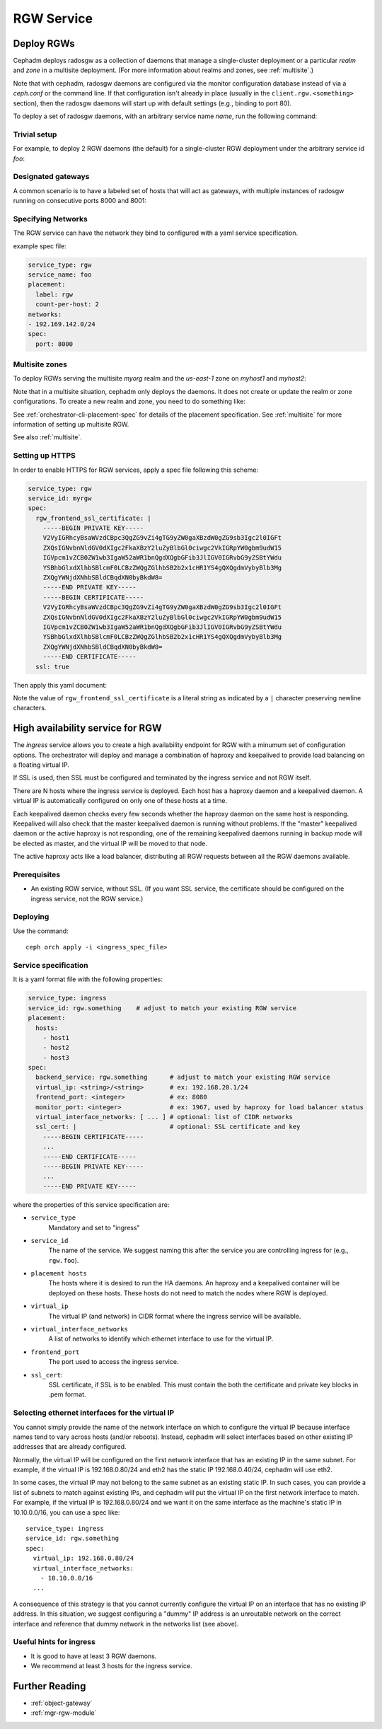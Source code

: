 ===========
RGW Service
===========

.. _cephadm-deploy-rgw:

Deploy RGWs
===========

Cephadm deploys radosgw as a collection of daemons that manage a
single-cluster deployment or a particular *realm* and *zone* in a
multisite deployment.  (For more information about realms and zones,
see :ref:`multisite`.)

Note that with cephadm, radosgw daemons are configured via the monitor
configuration database instead of via a `ceph.conf` or the command line.  If
that configuration isn't already in place (usually in the
``client.rgw.<something>`` section), then the radosgw
daemons will start up with default settings (e.g., binding to port
80).

To deploy a set of radosgw daemons, with an arbitrary service name
*name*, run the following command:

.. prompt:: bash #

  ceph orch apply rgw *<name>* [--realm=*<realm-name>*] [--zone=*<zone-name>*] --placement="*<num-daemons>* [*<host1>* ...]"

Trivial setup
-------------

For example, to deploy 2 RGW daemons (the default) for a single-cluster RGW deployment
under the arbitrary service id *foo*:

.. prompt:: bash #

   ceph orch apply rgw foo

Designated gateways
-------------------

A common scenario is to have a labeled set of hosts that will act
as gateways, with multiple instances of radosgw running on consecutive
ports 8000 and 8001:

.. prompt:: bash #

   ceph orch host label add gwhost1 rgw  # the 'rgw' label can be anything
   ceph orch host label add gwhost2 rgw
   ceph orch apply rgw foo '--placement=label:rgw count-per-host:2' --port=8000

.. _cephadm-rgw-networks:

Specifying Networks
-------------------

The RGW service can have the network they bind to configured with a yaml service specification.

example spec file:

.. code-block:: yaml

    service_type: rgw
    service_name: foo
    placement:
      label: rgw
      count-per-host: 2
    networks:
    - 192.169.142.0/24
    spec:
      port: 8000


Multisite zones
---------------

To deploy RGWs serving the multisite *myorg* realm and the *us-east-1* zone on
*myhost1* and *myhost2*:

.. prompt:: bash #

   ceph orch apply rgw east --realm=myorg --zone=us-east-1 --placement="2 myhost1 myhost2"

Note that in a multisite situation, cephadm only deploys the daemons.  It does not create
or update the realm or zone configurations.  To create a new realm and zone, you need to do
something like:

.. prompt:: bash #

  radosgw-admin realm create --rgw-realm=<realm-name> --default
  
.. prompt:: bash #

  radosgw-admin zonegroup create --rgw-zonegroup=<zonegroup-name>  --master --default

.. prompt:: bash #

  radosgw-admin zone create --rgw-zonegroup=<zonegroup-name> --rgw-zone=<zone-name> --master --default

.. prompt:: bash #

  radosgw-admin period update --rgw-realm=<realm-name> --commit

See :ref:`orchestrator-cli-placement-spec` for details of the placement
specification.  See :ref:`multisite` for more information of setting up multisite RGW.

See also :ref:`multisite`.

Setting up HTTPS
----------------

In order to enable HTTPS for RGW services, apply a spec file following this scheme:

.. code-block:: yaml

  service_type: rgw
  service_id: myrgw
  spec:
    rgw_frontend_ssl_certificate: | 
      -----BEGIN PRIVATE KEY-----
      V2VyIGRhcyBsaWVzdCBpc3QgZG9vZi4gTG9yZW0gaXBzdW0gZG9sb3Igc2l0IGFt
      ZXQsIGNvbnNldGV0dXIgc2FkaXBzY2luZyBlbGl0ciwgc2VkIGRpYW0gbm9udW15
      IGVpcm1vZCB0ZW1wb3IgaW52aWR1bnQgdXQgbGFib3JlIGV0IGRvbG9yZSBtYWdu
      YSBhbGlxdXlhbSBlcmF0LCBzZWQgZGlhbSB2b2x1cHR1YS4gQXQgdmVybyBlb3Mg
      ZXQgYWNjdXNhbSBldCBqdXN0byBkdW8=
      -----END PRIVATE KEY-----
      -----BEGIN CERTIFICATE-----
      V2VyIGRhcyBsaWVzdCBpc3QgZG9vZi4gTG9yZW0gaXBzdW0gZG9sb3Igc2l0IGFt
      ZXQsIGNvbnNldGV0dXIgc2FkaXBzY2luZyBlbGl0ciwgc2VkIGRpYW0gbm9udW15
      IGVpcm1vZCB0ZW1wb3IgaW52aWR1bnQgdXQgbGFib3JlIGV0IGRvbG9yZSBtYWdu
      YSBhbGlxdXlhbSBlcmF0LCBzZWQgZGlhbSB2b2x1cHR1YS4gQXQgdmVybyBlb3Mg
      ZXQgYWNjdXNhbSBldCBqdXN0byBkdW8=
      -----END CERTIFICATE-----
    ssl: true

Then apply this yaml document:

.. prompt:: bash #

  ceph orch apply -i myrgw.yaml

Note the value of ``rgw_frontend_ssl_certificate`` is a literal string as
indicated by a ``|`` character preserving newline characters. 

.. _orchestrator-haproxy-service-spec:

High availability service for RGW
=================================

The *ingress* service allows you to create a high availability endpoint
for RGW with a minumum set of configuration options.  The orchestrator will
deploy and manage a combination of haproxy and keepalived to provide load
balancing on a floating virtual IP.

If SSL is used, then SSL must be configured and terminated by the ingress service
and not RGW itself.

.. image:: ../../images/HAProxy_for_RGW.svg

There are N hosts where the ingress service is deployed.  Each host
has a haproxy daemon and a keepalived daemon.  A virtual IP is
automatically configured on only one of these hosts at a time.

Each keepalived daemon checks every few seconds whether the haproxy
daemon on the same host is responding.  Keepalived will also check
that the master keepalived daemon is running without problems.  If the
"master" keepalived daemon or the active haproxy is not responding,
one of the remaining keepalived daemons running in backup mode will be
elected as master, and the virtual IP will be moved to that node.

The active haproxy acts like a load balancer, distributing all RGW requests
between all the RGW daemons available.

Prerequisites
-------------

* An existing RGW service, without SSL.  (If you want SSL service, the certificate
  should be configured on the ingress service, not the RGW service.)

Deploying
---------

Use the command::

    ceph orch apply -i <ingress_spec_file>

Service specification
---------------------

It is a yaml format file with the following properties:

.. code-block:: yaml

    service_type: ingress
    service_id: rgw.something    # adjust to match your existing RGW service
    placement:
      hosts:
        - host1
        - host2
        - host3
    spec:
      backend_service: rgw.something      # adjust to match your existing RGW service
      virtual_ip: <string>/<string>       # ex: 192.168.20.1/24
      frontend_port: <integer>            # ex: 8080
      monitor_port: <integer>             # ex: 1967, used by haproxy for load balancer status
      virtual_interface_networks: [ ... ] # optional: list of CIDR networks
      ssl_cert: |                         # optional: SSL certificate and key
        -----BEGIN CERTIFICATE-----
        ...
        -----END CERTIFICATE-----
        -----BEGIN PRIVATE KEY-----
        ...
        -----END PRIVATE KEY-----

where the properties of this service specification are:

* ``service_type``
    Mandatory and set to "ingress"
* ``service_id``
    The name of the service.  We suggest naming this after the service you are
    controlling ingress for (e.g., ``rgw.foo``).
* ``placement hosts``
    The hosts where it is desired to run the HA daemons. An haproxy and a
    keepalived container will be deployed on these hosts.  These hosts do not need
    to match the nodes where RGW is deployed.
* ``virtual_ip``
    The virtual IP (and network) in CIDR format where the ingress service will be available.
* ``virtual_interface_networks``
    A list of networks to identify which ethernet interface to use for the virtual IP.
* ``frontend_port``
    The port used to access the ingress service.
* ``ssl_cert``:
    SSL certificate, if SSL is to be enabled. This must contain the both the certificate and
    private key blocks in .pem format.

.. _ingress-virtual-ip:

Selecting ethernet interfaces for the virtual IP
------------------------------------------------

You cannot simply provide the name of the network interface on which
to configure the virtual IP because interface names tend to vary
across hosts (and/or reboots).  Instead, cephadm will select
interfaces based on other existing IP addresses that are already
configured.

Normally, the virtual IP will be configured on the first network
interface that has an existing IP in the same subnet.  For example, if
the virtual IP is 192.168.0.80/24 and eth2 has the static IP
192.168.0.40/24, cephadm will use eth2.

In some cases, the virtual IP may not belong to the same subnet as an existing static
IP.  In such cases, you can provide a list of subnets to match against existing IPs,
and cephadm will put the virtual IP on the first network interface to match.  For example,
if the virtual IP is 192.168.0.80/24 and we want it on the same interface as the machine's
static IP in 10.10.0.0/16, you can use a spec like::

  service_type: ingress
  service_id: rgw.something
  spec:
    virtual_ip: 192.168.0.80/24
    virtual_interface_networks:
      - 10.10.0.0/16
    ...

A consequence of this strategy is that you cannot currently configure the virtual IP
on an interface that has no existing IP address.  In this situation, we suggest
configuring a "dummy" IP address is an unroutable network on the correct interface
and reference that dummy network in the networks list (see above).


Useful hints for ingress
------------------------

* It is good to have at least 3 RGW daemons.
* We recommend at least 3 hosts for the ingress service.

Further Reading
===============

* :ref:`object-gateway`
* :ref:`mgr-rgw-module`
